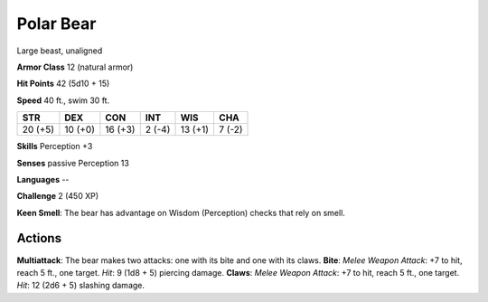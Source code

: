 
.. _srd:polar-bear:

Polar Bear
----------

Large beast, unaligned

**Armor Class** 12 (natural armor)

**Hit Points** 42 (5d10 + 15)

**Speed** 40 ft., swim 30 ft.

+-----------+-----------+-----------+----------+-----------+----------+
| STR       | DEX       | CON       | INT      | WIS       | CHA      |
+===========+===========+===========+==========+===========+==========+
| 20 (+5)   | 10 (+0)   | 16 (+3)   | 2 (-4)   | 13 (+1)   | 7 (-2)   |
+-----------+-----------+-----------+----------+-----------+----------+

**Skills** Perception +3

**Senses** passive Perception 13

**Languages** --

**Challenge** 2 (450 XP)

**Keen Smell**: The bear has advantage on Wisdom (Perception) checks
that rely on smell.

Actions
~~~~~~~~~~~~~~~~~~~~~~~~~~~~~~~~~

**Multiattack**: The bear makes two attacks: one with its bite and one
with its claws. **Bite**: *Melee Weapon Attack*: +7 to hit, reach 5 ft.,
one target. *Hit*: 9 (1d8 + 5) piercing damage. **Claws**: *Melee Weapon
Attack*: +7 to hit, reach 5 ft., one target. *Hit*: 12 (2d6 + 5)
slashing damage.
